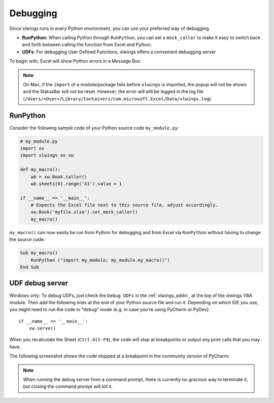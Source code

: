 .. _debugging:

Debugging
=========

Since xlwings runs in every Python environment, you can use your preferred way of debugging.

* **RunPython**: When calling Python through ``RunPython``, you can set a ``mock_caller`` to make it easy to switch
  back and forth between calling the function from Excel and Python.
* **UDFs**: For debugging User Defined Functions, xlwings offers a convenient debugging server


To begin with, Excel will show Python errors in a Message Box:

.. figure:: images/debugging_error.png
    :scale: 65%

.. note:: On Mac, if the ``import`` of a module/package fails before ``xlwings`` is imported, the popup will not be shown and the StatusBar
    will not be reset. However, the error will still be logged in the log file (``/Users/<User>/Library/Containers/com.microsoft.Excel/Data/xlwings.log``).

RunPython
---------

Consider the following sample code of your Python source code ``my_module.py``:

.. code-block:: python

    # my_module.py
    import os
    import xlwings as xw

    def my_macro():
        wb = xw.Book.caller()
        wb.sheets[0].range('A1').value = 1

    if __name__ == '__main__':
        # Expects the Excel file next to this source file, adjust accordingly.
        xw.Book('myfile.xlsm').set_mock_caller()
        my_macro()


``my_macro()`` can now easily be run from Python for debugging and from Excel via ``RunPython`` without having to change the
source code:

.. code-block:: vb.net

    Sub my_macro()
        RunPython ("import my_module; my_module.my_macro()")
    End Sub

UDF debug server
----------------

Windows only: To debug UDFs, just check the ``Debug UDFs`` in the :ref:`xlwings_addin`, at the top of the xlwings VBA module.
Then add the following lines at the end of your Python source file and run it. Depending on which IDE you use, you
might need to run the code in "debug" mode (e.g. in case you're using PyCharm or PyDev)::


    if __name__ == '__main__':
        xw.serve()

When you recalculate the Sheet (``Ctrl-Alt-F9``), the code will stop at breakpoints or output any print calls that you
may have.

The following screenshot shows the code stopped at a breakpoint in the community version of PyCharm:

.. figure:: images/udf_debugging.png
    :scale: 65%

.. note::
  When running the debug server from a command prompt, there is currently no gracious way to terminate it, but closing
  the command prompt will kill it.